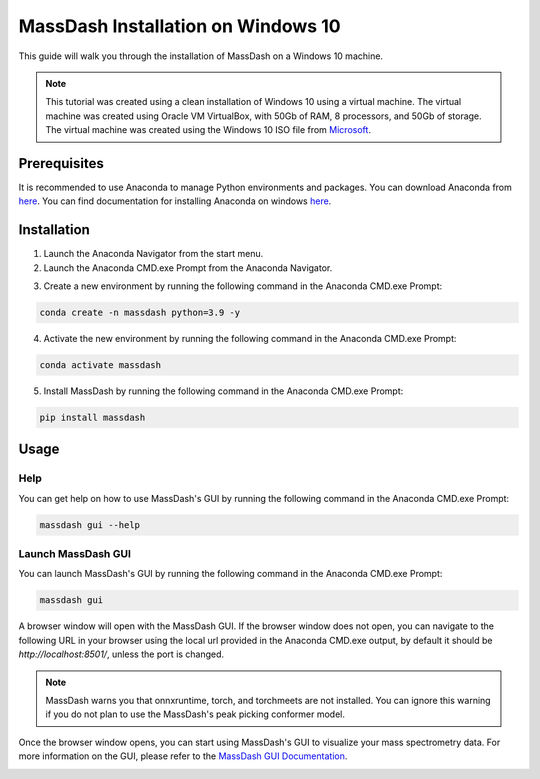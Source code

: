 MassDash Installation on Windows 10
====================================

This guide will walk you through the installation of MassDash on a Windows 10 machine.

.. note::
    This tutorial was created using a clean installation of Windows 10 using a virtual machine. The virtual machine was created using Oracle VM VirtualBox, with 50Gb of RAM, 8 processors, and 50Gb of storage. The virtual machine was created using the Windows 10 ISO file from `Microsoft <https://www.microsoft.com/en-us/software-download/windows10>`_.

Prerequisites
-------------

It is recommended to use Anaconda to manage Python environments and packages. You can download Anaconda from `here <https://www.anaconda.com/download>`_. You can find documentation for installing Anaconda on windows `here <https://docs.anaconda.com/free/anaconda/install/windows/>`__.

Installation
------------

1. Launch the Anaconda Navigator from the start menu.

2. Launch the Anaconda CMD.exe Prompt from the Anaconda Navigator.

.. image:: ./assets/img/windows_anaconda_nav_cmd_prompt_launch.png

3. Create a new environment by running the following command in the Anaconda CMD.exe Prompt:

.. code-block:: bash

    conda create -n massdash python=3.9 -y

.. image:: ./assets/img/windows_conda_cmd_prompt_create_env.png

4. Activate the new environment by running the following command in the Anaconda CMD.exe Prompt:

.. code-block:: bash

    conda activate massdash

.. image:: ./assets/img/windows_conda_cmd_activate_env.png

5. Install MassDash by running the following command in the Anaconda CMD.exe Prompt:

.. code-block:: bash

    pip install massdash

.. image:: ./assets/img/windows_conda_cmd_install_massdash.png

Usage
-----

Help
~~~~

You can get help on how to use MassDash's GUI by running the following command in the Anaconda CMD.exe Prompt:

.. code-block:: bash

    massdash gui --help

.. image:: ./assets/img/windows_conda_cmd_massdash_gui_help.png

Launch MassDash GUI
~~~~~~~~~~~~~~~~~~~

You can launch MassDash's GUI by running the following command in the Anaconda CMD.exe Prompt:

.. code-block:: bash

    massdash gui

A browser window will open with the MassDash GUI. If the browser window does not open, you can navigate to the following URL in your browser using the local url provided in the Anaconda CMD.exe output, by default it should be `http://localhost:8501/`, unless the port is changed.

.. note::
    MassDash warns you that onnxruntime, torch, and torchmeets are not installed. You can ignore this warning if you do not plan to use the MassDash's peak picking conformer model. 

.. image:: ./assets/img/windows_conda_cmd_massdash_gui_run.png

Once the browser window opens, you can start using MassDash's GUI to visualize your mass spectrometry data. For more information on the GUI, please refer to the `MassDash GUI Documentation <../GUI.rst>`_.

.. image:: ./assets/img/windows_massdash_gui.png
.. image:: ./assets/img/windows_massdash_gui_example.png
